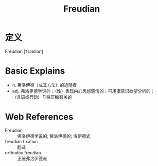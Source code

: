 #+title: Freudian
#+roam_tags:英语单词

* 定义
  
Freudian [ˈfrɔɪdiən]

* Basic Explains
- n. 弗洛伊德（或其方法）的追随者
- adj. 弗洛伊德学说的；（性）表现内心思想感情的；可用潜意识欲望分析的；（言语或行动）与性压抑有关的

* Web References
- Freudian :: 佛洛伊德学说的; 佛洛伊德的; 洛伊德式
- freudian fixation :: 翻译
- orthodox freudian :: 正统弗洛伊德派
